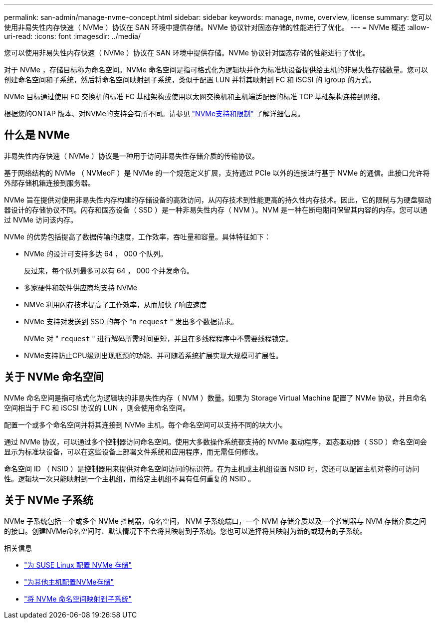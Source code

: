 ---
permalink: san-admin/manage-nvme-concept.html 
sidebar: sidebar 
keywords: manage, nvme, overview, license 
summary: 您可以使用非易失性内存快速（ NVMe ）协议在 SAN 环境中提供存储。NVMe 协议针对固态存储的性能进行了优化。 
---
= NVMe 概述
:allow-uri-read: 
:icons: font
:imagesdir: ../media/


[role="lead"]
您可以使用非易失性内存快速（ NVMe ）协议在 SAN 环境中提供存储。NVMe 协议针对固态存储的性能进行了优化。

对于 NVMe ，存储目标称为命名空间。NVMe 命名空间是指可格式化为逻辑块并作为标准块设备提供给主机的非易失性存储数量。您可以创建命名空间和子系统，然后将命名空间映射到子系统，类似于配置 LUN 并将其映射到 FC 和 iSCSI 的 igroup 的方式。

NVMe 目标通过使用 FC 交换机的标准 FC 基础架构或使用以太网交换机和主机端适配器的标准 TCP 基础架构连接到网络。

根据您的ONTAP 版本、对NVMe的支持会有所不同。请参见 link:../nvme/support-limitations.html["NVMe支持和限制"] 了解详细信息。



== 什么是 NVMe

非易失性内存快速（ NVMe ）协议是一种用于访问非易失性存储介质的传输协议。

基于网络结构的 NVMe （ NVMeoF ）是 NVMe 的一个规范定义扩展，支持通过 PCIe 以外的连接进行基于 NVMe 的通信。此接口允许将外部存储机箱连接到服务器。

NVMe 旨在提供对使用非易失性内存构建的存储设备的高效访问，从闪存技术到性能更高的持久性内存技术。因此，它的限制与为硬盘驱动器设计的存储协议不同。闪存和固态设备（ SSD ）是一种非易失性内存（ NVM ）。NVM 是一种在断电期间保留其内容的内存。您可以通过 NVMe 访问该内存。

NVMe 的优势包括提高了数据传输的速度，工作效率，吞吐量和容量。具体特征如下：

* NVMe 的设计可支持多达 64 ， 000 个队列。
+
反过来，每个队列最多可以有 64 ， 000 个并发命令。

* 多家硬件和软件供应商均支持 NVMe
* NMVe 利用闪存技术提高了工作效率，从而加快了响应速度
* NVMe 支持对发送到 SSD 的每个 "n `request` " 发出多个数据请求。
+
NVMe 对 " `request` " 进行解码所需时间更短，并且在多线程程序中不需要线程锁定。

* NVMe支持防止CPU级别出现瓶颈的功能、并可随着系统扩展实现大规模可扩展性。




== 关于 NVMe 命名空间

NVMe 命名空间是指可格式化为逻辑块的非易失性内存（ NVM ）数量。如果为 Storage Virtual Machine 配置了 NVMe 协议，并且命名空间相当于 FC 和 iSCSI 协议的 LUN ，则会使用命名空间。

配置一个或多个命名空间并将其连接到 NVMe 主机。每个命名空间可以支持不同的块大小。

通过 NVMe 协议，可以通过多个控制器访问命名空间。使用大多数操作系统都支持的 NVMe 驱动程序，固态驱动器（ SSD ）命名空间会显示为标准块设备，可以在这些设备上部署文件系统和应用程序，而无需任何修改。

命名空间 ID （ NSID ）是控制器用来提供对命名空间访问的标识符。在为主机或主机组设置 NSID 时，您还可以配置主机对卷的可访问性。逻辑块一次只能映射到一个主机组，而给定主机组不具有任何重复的 NSID 。



== 关于 NVMe 子系统

NVMe 子系统包括一个或多个 NVMe 控制器，命名空间， NVM 子系统端口，一个 NVM 存储介质以及一个控制器与 NVM 存储介质之间的接口。创建NVMe命名空间时、默认情况下不会将其映射到子系统。您也可以选择将其映射为新的或现有的子系统。

.相关信息
* link:../task_nvme_provision_suse_linux.html["为 SUSE Linux 配置 NVMe 存储"]
* link:create-nvme-namespace-subsystem-task.html["为其他主机配置NVMe存储"]
* link:map-nvme-namespace-subsystem-task.html["将 NVMe 命名空间映射到子系统"]

